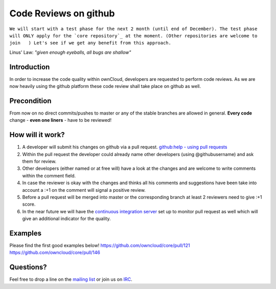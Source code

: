 Code Reviews on github
======================

``We will start with a test phase for the next 2 month (until end of December).
The test phase will ONLY apply for the `core repository`_ at the moment.
(Other repositories are welcome to join   )
Let's see if we get any benefit from this approach.``

Linus' Law: *"given enough eyeballs, all bugs are shallow"*

Introduction
------------

In order to increase the code quality within ownCloud, developers are requested to perform code reviews.
As we are now heavily using the github platform these code review shall take place on github as well.

Precondition
------------

From now on no direct commits/pushes to master or any of the stable branches are allowed in general.
**Every code** change - **even one liners** - have to be reviewed!

How will it work?
-----------------

#. A developer will submit his changes on github via a pull request. `github:help - using pull requests`_
#. Within the pull request the developer could already name other developers (using @githubusername) and ask them for review.
#. Other developers (either named or at free will) have a look at the changes and are welcome to write comments within the comment field.
#. In case the reviewer is okay with the changes and thinks all his comments and suggestions have been take into account a :+1 on the comment will signal a positive review.
#. Before a pull request will be merged into master or the corresponding branch at least 2 reviewers need to give :+1 score.
#. In the near future we will have the `continuous integration server`_ set up to monitor pull request as well which will give an additional indicator for the quality.

Examples
--------

Please find the first good examples below!
https://github.com/owncloud/core/pull/121
https://github.com/owncloud/core/pull/146

Questions?
----------

Feel free to drop a line on the `mailing list`_ or join us on `IRC`_.

.. _core repository: https://github.com/owncloud/core
.. _github:help - using pull requests: https://help.github.com/articles/using-pull-requests
.. _continuous integration server: https://ci.tmit.eu/
.. _mailing list: https://mail.kde.org/mailman/listinfo/owncloud
.. _IRC: http://webchat.freenode.net/?channels=owncloud-dev
